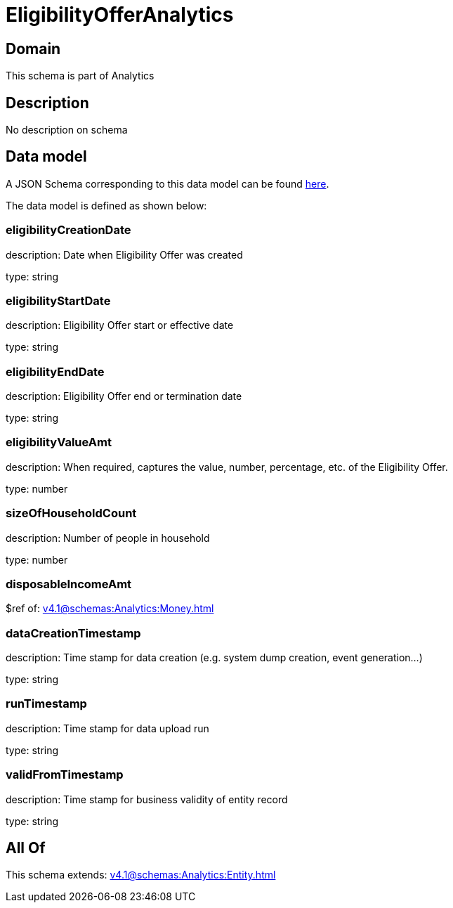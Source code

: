 = EligibilityOfferAnalytics

[#domain]
== Domain

This schema is part of Analytics

[#description]
== Description

No description on schema


[#data_model]
== Data model

A JSON Schema corresponding to this data model can be found https://tmforum.org[here].

The data model is defined as shown below:


=== eligibilityCreationDate
description: Date when Eligibility Offer was created

type: string


=== eligibilityStartDate
description: Eligibility Offer start or effective date

type: string


=== eligibilityEndDate
description: Eligibility Offer end or termination date

type: string


=== eligibilityValueAmt
description: When required, captures the value, number, percentage, etc. of the Eligibility Offer.

type: number


=== sizeOfHouseholdCount
description: Number of people in household

type: number


=== disposableIncomeAmt
$ref of: xref:v4.1@schemas:Analytics:Money.adoc[]


=== dataCreationTimestamp
description: Time stamp for data creation (e.g. system dump creation, event generation…)

type: string


=== runTimestamp
description: Time stamp for data upload run

type: string


=== validFromTimestamp
description: Time stamp for business validity of entity record

type: string


[#all_of]
== All Of

This schema extends: xref:v4.1@schemas:Analytics:Entity.adoc[]
